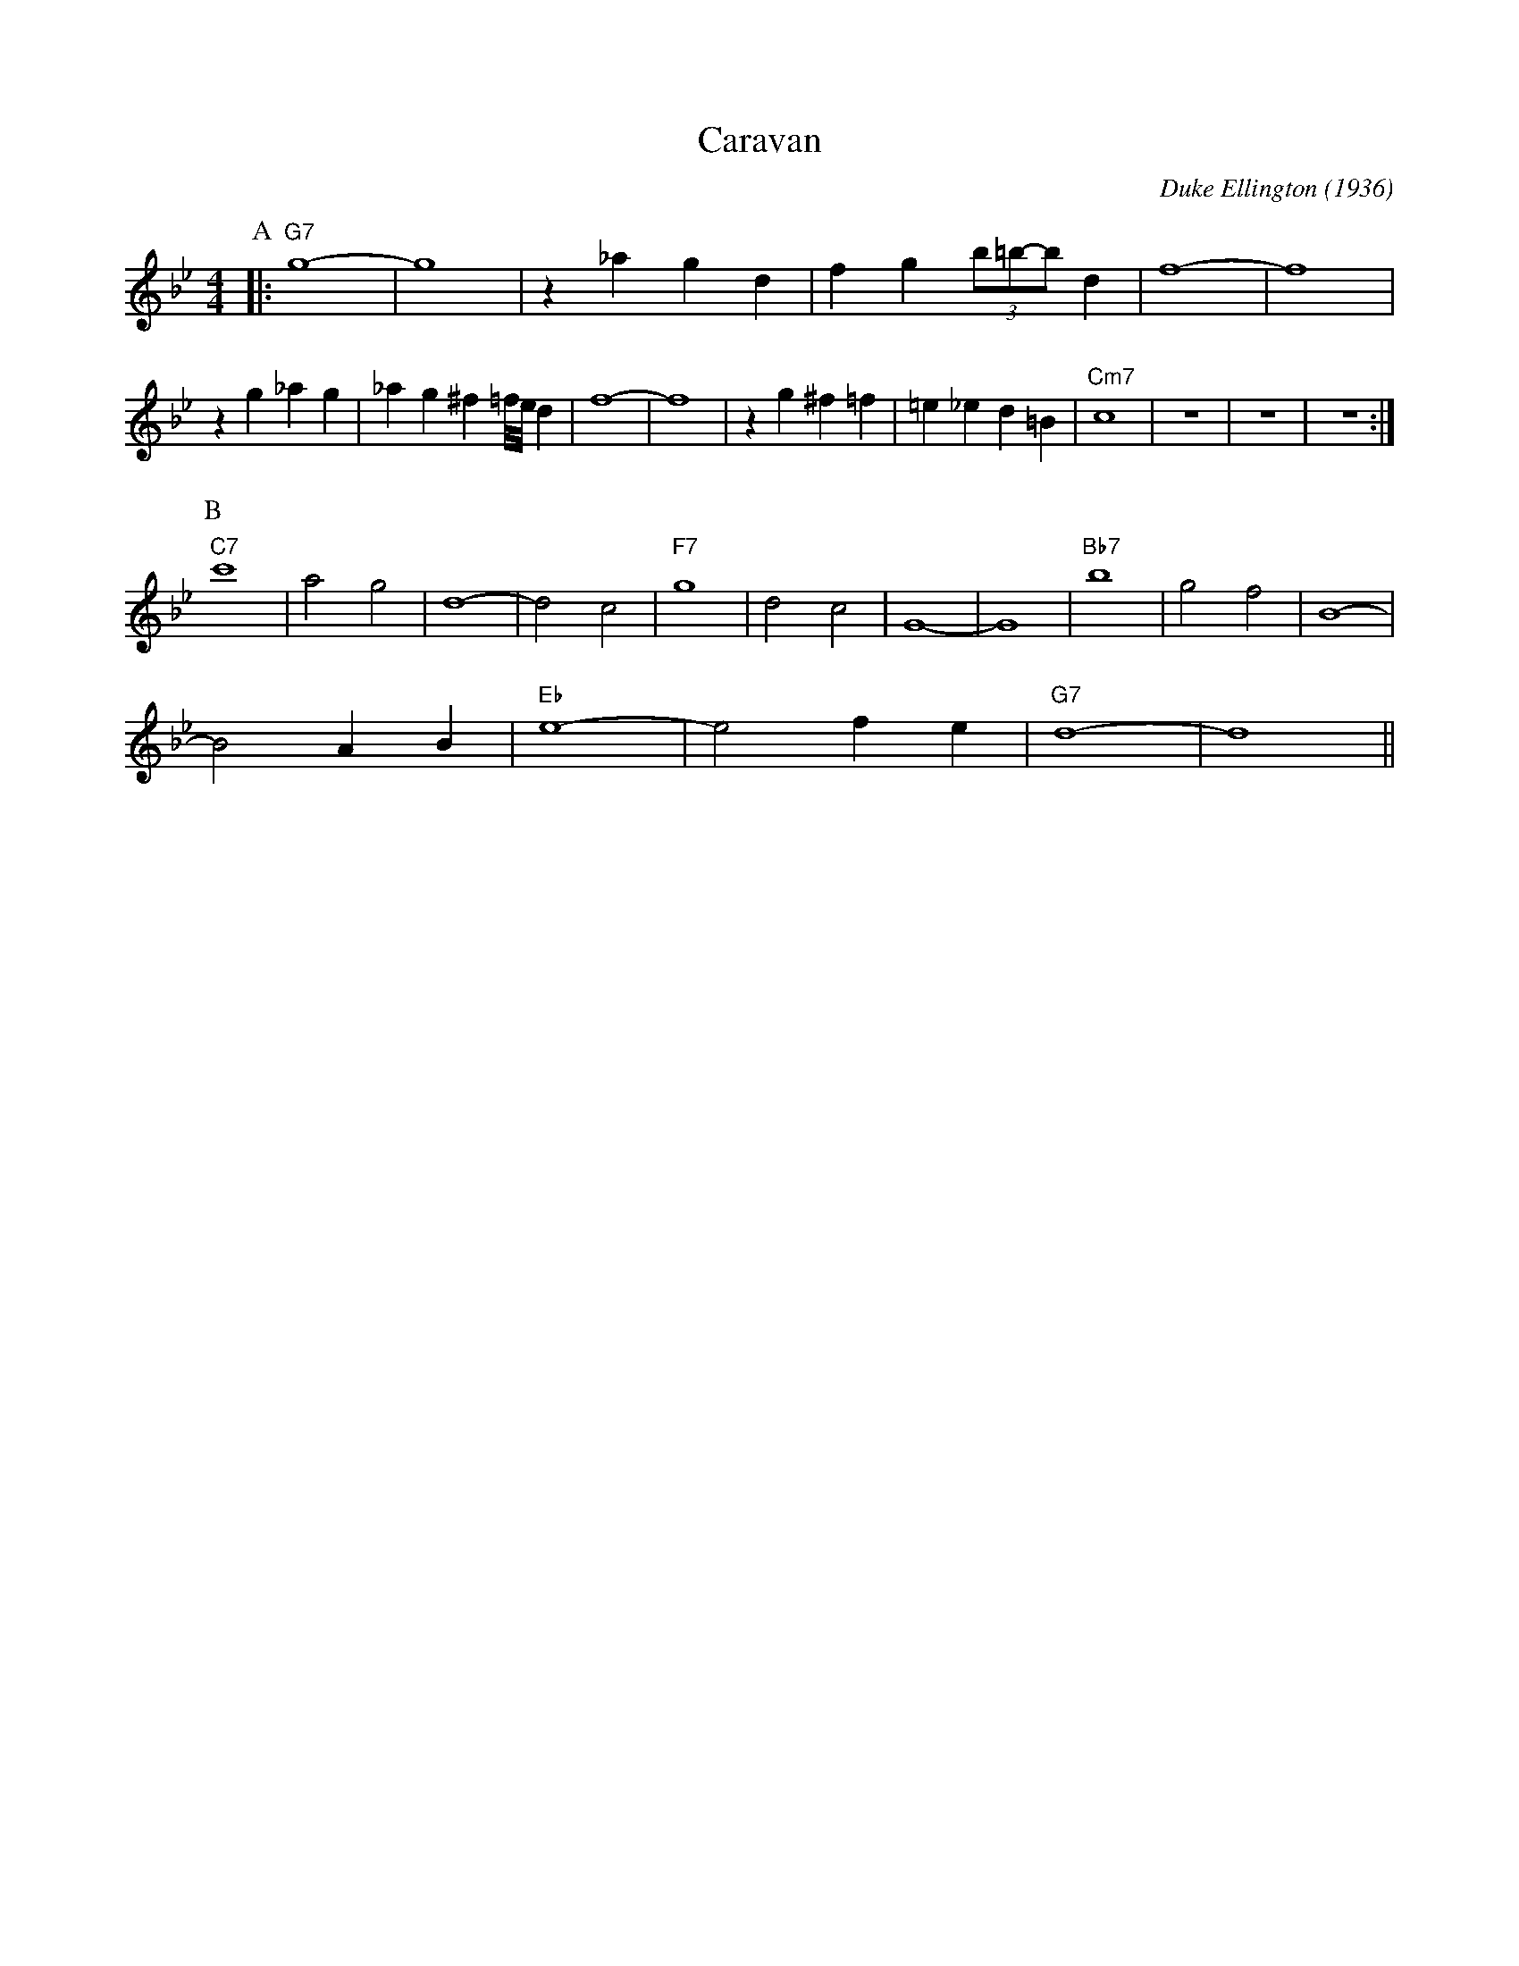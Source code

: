 X: 1
T: Caravan
M: 4/4
L: 1/4
C: Duke Ellington (1936)
R: Uptempo
K: Bb
P:A
|: "G7" g4-|g4| z _a gd |fg (3b/2=b/2-b/2 d | f4-|f4|
z g_ag|_ag ^f2/3=f/8e/8 d| f4-|f4| zg ^f=f|=e_ed=B| "Cm7" c4 | z4| z4 | z4 :|
P:B
"C7" c'4 | a2 g2 | d4- | d2 c2 | "F7"  g4 | d2 c2 | G4- | G4 | "Bb7" b4 | g2 f2 | B4- |
B2 A B | "Eb" e4 - | e2 f e | "G7" d4- | d4||